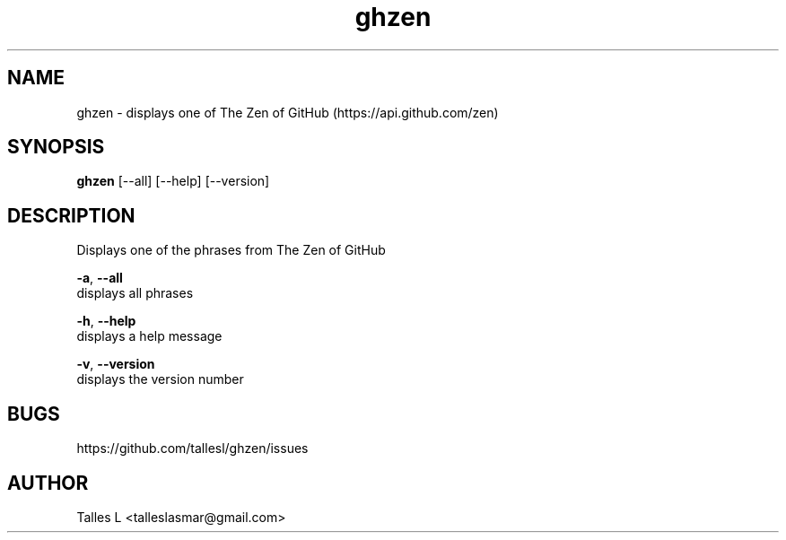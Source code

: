 .TH ghzen 7

.SH NAME
ghzen \- displays one of The Zen of GitHub (https://api.github.com/zen)

.SH SYNOPSIS
\fBghzen\fP [--all] [--help] [--version]

.SH DESCRIPTION
Displays one of the phrases from The Zen of GitHub

\fB-a\fR, \fB--all\fR
      displays all phrases

\fB-h\fR, \fB--help\fR
      displays a help message

\fB-v\fR, \fB--version\fR
      displays the version number

.SH BUGS
https://github.com/tallesl/ghzen/issues

.SH AUTHOR
Talles L <talleslasmar@gmail.com>
